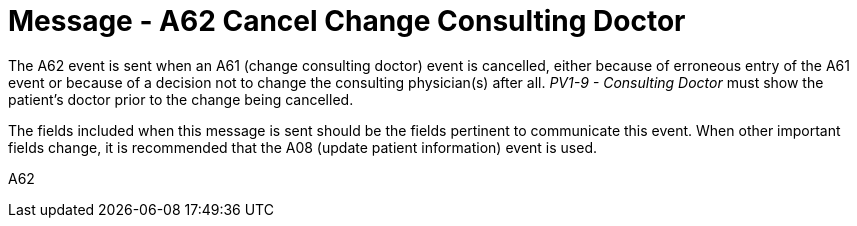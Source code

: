 = Message - A62 Cancel Change Consulting Doctor
:v291_section: "3.3.62"
:v2_section_name: "ADT/ACK - Cancel Change Consulting Doctor (Event A62)"
:generated: "Thu, 01 Aug 2024 15:25:17 -0600"

The A62 event is sent when an A61 (change consulting doctor) event is cancelled, either because of erroneous entry of the A61 event or because of a decision not to change the consulting physician(s) after all. _PV1-9 - Consulting Doctor_ must show the patient's doctor prior to the change being cancelled.

The fields included when this message is sent should be the fields pertinent to communicate this event. When other important fields change, it is recommended that the A08 (update patient information) event is used.

[tabset]
A62







